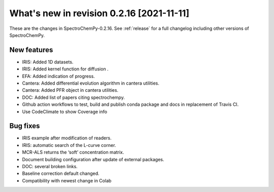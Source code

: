 What's new in revision 0.2.16 [2021-11-11]
---------------------------------------------------------------------------------------

These are the changes in SpectroChemPy-0.2.16. See :ref:`release` for a full changelog
including other versions of SpectroChemPy.

New features
~~~~~~~~~~~~

-  IRIS: Added 1D datasets.
-  IRIS: Added kernel function for diffusion .
-  EFA: Added indication of progress.
-  Cantera: Added differential evolution algorithm in cantera utilities.
-  Cantera: Added PFR object in cantera utilities.
-  DOC: Added list of papers citing spectrochempy.
-  Github action workflows to test, build and publish conda package and
   docs in replacement of Travis CI.
-  Use CodeClimate to show Coverage info

Bug fixes
~~~~~~~~~

-  IRIS example after modification of readers.
-  IRIS: automatic search of the L-curve corner.
-  MCR-ALS returns the ‘soft’ concentration matrix.
-  Document building configuration after update of external packages.
-  DOC: several broken links.
-  Baseline correction default changed.
-  Compatibility with newest change in Colab

